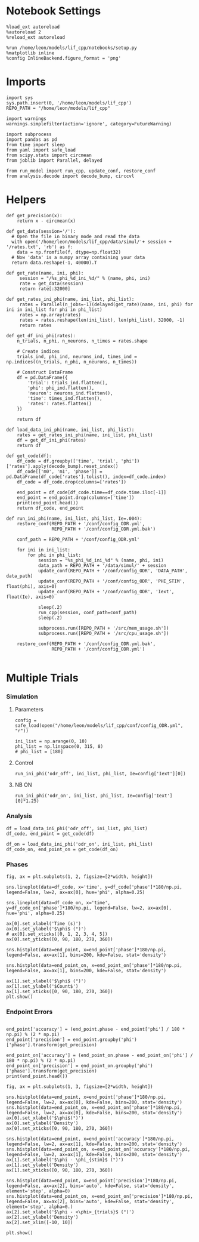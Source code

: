 #+STARTUP: fold
#+PROPERTY: header-args:ipython :results both :exports both :async yes :session dual_data :kernel dual_data

* Notebook Settings
#+begin_src ipython
  %load_ext autoreload
  %autoreload 2
  %reload_ext autoreload

  %run /home/leon/models/lif_cpp/notebooks/setup.py
  %matplotlib inline
  %config InlineBackend.figure_format = 'png'
#+end_src

#+RESULTS:
: The autoreload extension is already loaded. To reload it, use:
:   %reload_ext autoreload
: Python exe
: /home/leon/mambaforge/envs/dual_data/bin/python

* Imports
#+begin_src ipython
  import sys
  sys.path.insert(0, '/home/leon/models/lif_cpp')  
  REPO_PATH = "/home/leon/models/lif_cpp"

  import warnings
  warnings.simplefilter(action='ignore', category=FutureWarning)

  import subprocess
  import pandas as pd
  from time import sleep
  from yaml import safe_load
  from scipy.stats import circmean
  from joblib import Parallel, delayed

  from run_model import run_cpp, update_conf, restore_conf
  from analysis.decode import decode_bump, circcvl  
#+end_src

#+RESULTS:

* Helpers
#+begin_src ipython
  def get_precision(x):
      return x - circmean(x)
#+end_src

#+RESULTS:

#+begin_src ipython
  def get_data(session='/'):
    # Open the file in binary mode and read the data
    with open('/home/leon/models/lif_cpp/data/simul/'+ session + '/rates.txt', 'rb') as f:
      data = np.fromfile(f, dtype=np.float32)
    # Now 'data' is a numpy array containing your data
    return data.reshape(-1, 40000).T
 #+end_src
 
 #+RESULTS:
 
#+begin_src ipython
  def get_rate(name, ini, phi):
       session = "/%s_phi_%d_ini_%d/" % (name, phi, ini)
       rate = get_data(session)
       return rate[:32000]

  def get_rates_ini_phi(name, ini_list, phi_list):
       rates = Parallel(n_jobs=-1)(delayed(get_rate)(name, ini, phi) for ini in ini_list for phi in phi_list)
       rates = np.array(rates)
       rates = rates.reshape(len(ini_list), len(phi_list), 32000, -1)
       return rates
#+end_src

#+RESULTS:

#+begin_src ipython  
  def get_df_ini_phi(rates):
      n_trials, n_phi, n_neurons, n_times = rates.shape

      # Create indices
      trials_ind, phi_ind, neurons_ind, times_ind = np.indices((n_trials, n_phi, n_neurons, n_times))

      # Construct DataFrame
      df = pd.DataFrame({
          'trial': trials_ind.flatten(),
          'phi': phi_ind.flatten(),
          'neuron': neurons_ind.flatten(),
          'time': times_ind.flatten(),
          'rates': rates.flatten()
      })

      return df
#+end_src

#+RESULTS:

#+begin_src ipython
  def load_data_ini_phi(name, ini_list, phi_list):
      rates = get_rates_ini_phi(name, ini_list, phi_list)
      df = get_df_ini_phi(rates)
      return df
#+end_src

#+RESULTS:

#+begin_src ipython
  def get_code(df):
      df_code = df.groupby(['time', 'trial', 'phi'])['rates'].apply(decode_bump).reset_index()
      df_code[['m0', 'm1', 'phase']] = pd.DataFrame(df_code['rates'].tolist(), index=df_code.index)
      df_code = df_code.drop(columns=['rates'])
      
      end_point = df_code[df_code.time==df_code.time.iloc[-1]]
      end_point = end_point.drop(columns=['time'])
      print(end_point.head())  
      return df_code, end_point  
#+end_src

#+RESULTS:

#+begin_src ipython
  def run_ini_phi(name, ini_list, phi_list, Ie=.004):
      restore_conf(REPO_PATH + '/conf/config_ODR.yml',
                   REPO_PATH + '/conf/config_ODR.yml.bak')

      conf_path = REPO_PATH + '/conf/config_ODR.yml'

      for ini in ini_list:
          for phi in phi_list:
              session = "%s_phi_%d_ini_%d" % (name, phi, ini)
              data_path = REPO_PATH + '/data/simul/' + session
              update_conf(REPO_PATH + '/conf/config_ODR', 'DATA_PATH', data_path)
              update_conf(REPO_PATH + '/conf/config_ODR', 'PHI_STIM', float(phi), axis=0)
              update_conf(REPO_PATH + '/conf/config_ODR', 'Iext', float(Ie), axis=0)

              sleep(.2)
              run_cpp(session, conf_path=conf_path)
              sleep(.2)

              subprocess.run([REPO_PATH + '/src/mem_usage.sh'])
              subprocess.run([REPO_PATH + '/src/cpu_usage.sh'])
              
      restore_conf(REPO_PATH + '/conf/config_ODR.yml.bak',
                   REPO_PATH + '/conf/config_ODR.yml')

#+end_src

#+RESULTS:

* Multiple Trials
*** Simulation
**** Parameters

#+begin_src ipython
  config = safe_load(open("/home/leon/models/lif_cpp/conf/config_ODR.yml", "r"))
  
  ini_list = np.arange(0, 10)
  phi_list = np.linspace(0, 315, 8)
  # phi_list = [180]
#+end_src

#+RESULTS:

**** Control

#+begin_src ipython
  run_ini_phi('odr_off', ini_list, phi_list, Ie=config['Iext'][0])
#+end_src

#+RESULTS:
: File moved successfully!
:  MEM_USAGE > 85.0%, sleeping for a while ...
: File moved successfully!

**** NB ON

#+begin_src ipython
  run_ini_phi('odr_on', ini_list, phi_list, Ie=config['Iext'][0]*1.25)
#+end_src

#+RESULTS:
: File moved successfully!
:  MEM_USAGE > 85.0%, sleeping for a while ...
:  MEM_USAGE > 85.0%, sleeping for a while ...
: File moved successfully!

*** Analysis

#+begin_src ipython
  df = load_data_ini_phi('odr_off', ini_list, phi_list)
  df_code, end_point = get_code(df)
#+end_src

#+RESULTS:
:       trial  phi        m0        m1     phase
: 1760      0    0  2.106125  2.389983  0.118902
: 1761      0    1  2.052750  2.402471  5.543191
: 1762      0    2  2.010750  2.352382  4.619576
: 1763      0    3  2.136625  2.590479  3.930948
: 1764      0    4  2.078625  2.393104  3.165919

#+begin_src ipython
  df_on = load_data_ini_phi('odr_on', ini_list, phi_list)
  df_code_on, end_point_on = get_code(df_on)
#+end_src

#+RESULTS:
:       trial  phi        m0        m1     phase
: 1760      0    0  3.431625  2.708803  0.078577
: 1761      0    1  3.501875  2.830915  5.543344
: 1762      0    2  3.419750  2.588437  4.912407
: 1763      0    3  3.514875  2.696450  3.869674
: 1764      0    4  3.590500  2.757695  3.153989

*** Phases 

#+begin_src ipython
  fig, ax = plt.subplots(1, 2, figsize=[2*width, height])

  sns.lineplot(data=df_code, x='time', y=df_code['phase']*180/np.pi, legend=False, lw=2, ax=ax[0], hue='phi', alpha=0.25)
  
  sns.lineplot(data=df_code_on, x='time', y=df_code_on['phase']*180/np.pi, legend=False, lw=2, ax=ax[0], hue='phi', alpha=0.25)

  ax[0].set_xlabel('Time (s)')
  ax[0].set_ylabel('$\phi$ (°)')
  # ax[0].set_xticks([0, 1, 2, 3, 4, 5])
  ax[0].set_yticks([0, 90, 180, 270, 360])

  sns.histplot(data=end_point, x=end_point['phase']*180/np.pi, legend=False, ax=ax[1], bins=200, kde=False, stat='density')

  sns.histplot(data=end_point_on, x=end_point_on['phase']*180/np.pi, legend=False, ax=ax[1], bins=200, kde=False, stat='density')

  ax[1].set_xlabel('$\phi$ (°)')
  ax[1].set_ylabel('$Count$')
  ax[1].set_xticks([0, 90, 180, 270, 360])
  plt.show()
#+end_src

#+RESULTS:
[[file:./.ob-jupyter/0c15c807675ee45869e0819d8c694494d37cbea6.png]]

*** Endpoint Errors

#+begin_src ipython

  end_point['accuracy'] = (end_point.phase - end_point['phi'] / 180 * np.pi) % (2 * np.pi)
  end_point['precision'] = end_point.groupby('phi')['phase'].transform(get_precision)
  
  end_point_on['accuracy'] = (end_point_on.phase - end_point_on['phi'] / 180 * np.pi) % (2 * np.pi)
  end_point_on['precision'] = end_point_on.groupby('phi')['phase'].transform(get_precision)
  print(end_point.head())
#+end_src

#+RESULTS:
:       trial  phi        m0        m1     phase  accuracy  precision
: 1760      0    0  2.106125  2.389983  0.118902  0.118902  -6.158800
: 1761      0    1  2.052750  2.402471  5.543191  5.525738  -0.003707
: 1762      0    2  2.010750  2.352382  4.619576  4.584669  -0.067534
: 1763      0    3  2.136625  2.590479  3.930948  3.878588   0.005135
: 1764      0    4  2.078625  2.393104  3.165919  3.096106   0.041109

#+begin_src ipython
  fig, ax = plt.subplots(1, 3, figsize=[2*width, height])

  sns.histplot(data=end_point, x=end_point['phase']*180/np.pi, legend=False, lw=2, ax=ax[0], kde=False, bins=200, stat='density')
  sns.histplot(data=end_point_on, x=end_point_on['phase']*180/np.pi, legend=False, lw=2, ax=ax[0], kde=False, bins=200, stat='density')
  ax[0].set_xlabel('$\phi$(°)')
  ax[0].set_ylabel('Density')
  ax[0].set_xticks([0, 90, 180, 270, 360])

  sns.histplot(data=end_point, x=end_point['accuracy']*180/np.pi, legend=False, lw=2, ax=ax[1], kde=False, bins=200, stat='density')
  sns.histplot(data=end_point_on, x=end_point_on['accuracy']*180/np.pi, legend=False, lw=2, ax=ax[1], kde=False, bins=200, stat='density')
  ax[1].set_xlabel('$\phi - \phi_{stim}$ (°)')
  ax[1].set_ylabel('Density')
  ax[1].set_xticks([0, 90, 180, 270, 360])

  sns.histplot(data=end_point, x=end_point['precision']*180/np.pi, legend=False, ax=ax[2], bins='auto', kde=False, stat='density', element='step', alpha=0)
  sns.histplot(data=end_point_on, x=end_point_on['precision']*180/np.pi, legend=False, ax=ax[2], bins='auto', kde=False, stat='density', element='step', alpha=0.)
  ax[2].set_xlabel('$\phi - <\phi>_{trials}$ (°)')
  ax[2].set_ylabel('Density')
  ax[2].set_xlim([-10, 10])

  plt.show()  
#+end_src

#+RESULTS:
[[file:./.ob-jupyter/e14e84ef6c5e6dcc4a409155efe5017d835e28a4.png]]

#+begin_src ipython

#+end_src

#+RESULTS:
